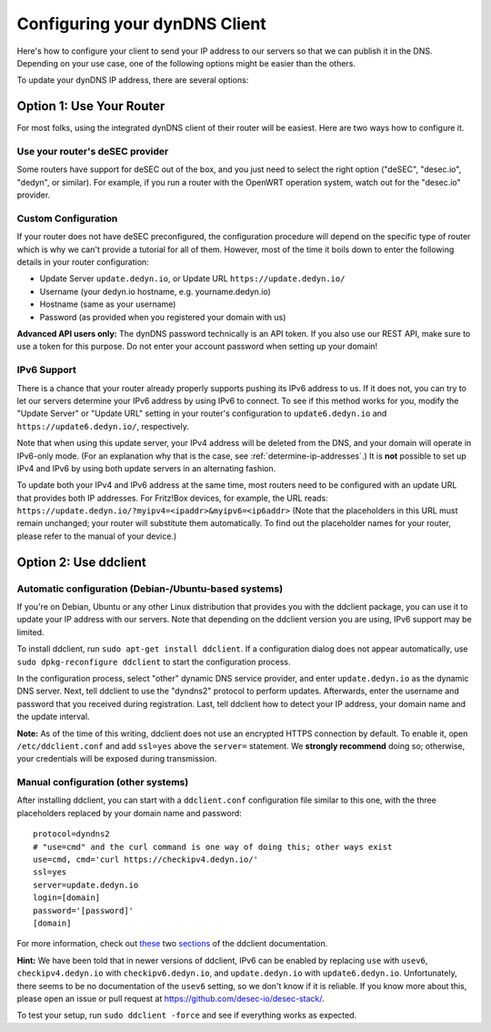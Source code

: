 Configuring your dynDNS Client
~~~~~~~~~~~~~~~~~~~~~~~~~~~~~~

Here's how to configure your client to send your IP address to our servers so
that we can publish it in the DNS. Depending on your use case, one of the
following options might be easier than the others.

To update your dynDNS IP address, there are several options:

Option 1: Use Your Router
`````````````````````````

For most folks, using the integrated dynDNS client of their router will be
easiest. Here are two ways how to configure it.

Use your router's deSEC provider
********************************

Some routers have support for deSEC out of the box, and you just need to select
the right option ("deSEC", "desec.io", "dedyn", or similar). For example, if
you run a router with the OpenWRT operation system, watch out for the
"desec.io" provider.

Custom Configuration
********************

If your router does not have deSEC preconfigured, the configuration procedure
will depend on the specific type of router which is why we can't provide a
tutorial for all of them. However, most of the time it boils down to enter the
following details in your router configuration:

- Update Server ``update.dedyn.io``, or Update URL ``https://update.dedyn.io/``
- Username (your dedyn.io hostname, e.g. yourname.dedyn.io)
- Hostname (same as your username)
- Password (as provided when you registered your domain with us)

**Advanced API users only:** The dynDNS password technically is an API token.
If you also use our REST API, make sure to use a token for this purpose. Do not
enter your account password when setting up your domain!

IPv6 Support
************
There is a chance that your router already properly supports pushing its IPv6
address to us. If it does not, you can try to let our servers determine your
IPv6 address by using IPv6 to connect. To see if this method works for you,
modify the "Update Server" or "Update URL" setting in your router's
configuration to ``update6.dedyn.io`` and ``https://update6.dedyn.io/``,
respectively.

Note that when using this update server, your IPv4 address will be deleted from
the DNS, and your domain will operate in IPv6-only mode. (For an explanation
why that is the case, see :ref:`determine-ip-addresses`.) It is **not** possible
to set up IPv4 and IPv6 by using both update servers in an alternating fashion.

To update both your IPv4 and IPv6 address at the same time, most routers need
to be configured with an update URL that provides both IP addresses. For
Fritz!Box devices, for example, the URL reads:
``https://update.dedyn.io/?myipv4=<ipaddr>&myipv6=<ip6addr>`` (Note that the
placeholders in this URL must remain unchanged; your router will substitute
them automatically. To find out the placeholder names for your router, please
refer to the manual of your device.)

Option 2: Use ddclient
``````````````````````

Automatic configuration (Debian-/Ubuntu-based systems)
******************************************************
If you're on Debian, Ubuntu or any other Linux distribution that provides you
with the ddclient package, you can use it to update your IP address with our
servers. Note that depending on the ddclient version you are using, IPv6
support may be limited.

To install ddclient, run ``sudo apt-get install ddclient``. If a configuration
dialog does not appear automatically, use ``sudo dpkg-reconfigure ddclient`` to
start the configuration process.

In the configuration process, select "other" dynamic DNS service provider, and
enter ``update.dedyn.io`` as the dynamic DNS server. Next, tell ddclient to use
the "dyndns2" protocol to perform updates. Afterwards, enter the username and
password that you received during registration. Last, tell ddclient how to
detect your IP address, your domain name and the update interval.

**Note:** As of the time of this writing, ddclient does not use an encrypted
HTTPS connection by default. To enable it, open ``/etc/ddclient.conf`` and add
``ssl=yes`` above the ``server=`` statement. We **strongly recommend** doing
so; otherwise, your credentials will be exposed during transmission.

Manual configuration (other systems)
************************************
After installing ddclient, you can start with a ``ddclient.conf`` configuration
file similar to this one, with the three placeholders replaced by your domain
name and password::

  protocol=dyndns2
  # "use=cmd" and the curl command is one way of doing this; other ways exist
  use=cmd, cmd='curl https://checkipv4.dedyn.io/'
  ssl=yes
  server=update.dedyn.io
  login=[domain]
  password='[password]'
  [domain]

For more information, check out `these
<https://sourceforge.net/p/ddclient/wiki/routers/>`_ two `sections
<https://sourceforge.net/p/ddclient/wiki/usage/>`_ of the ddclient
documentation.

**Hint:** We have been told that in newer versions of ddclient, IPv6 can be
enabled by replacing ``use`` with ``usev6``, ``checkipv4.dedyn.io`` with
``checkipv6.dedyn.io``, and ``update.dedyn.io`` with ``update6.dedyn.io``.
Unfortunately, there seems to be no documentation of the ``usev6`` setting, so
we don't know if it is reliable. If you know more about this, please open an
issue or pull request at `<https://github.com/desec-io/desec-stack/>`_.

To test your setup, run ``sudo ddclient -force`` and see if everything works as
expected.
